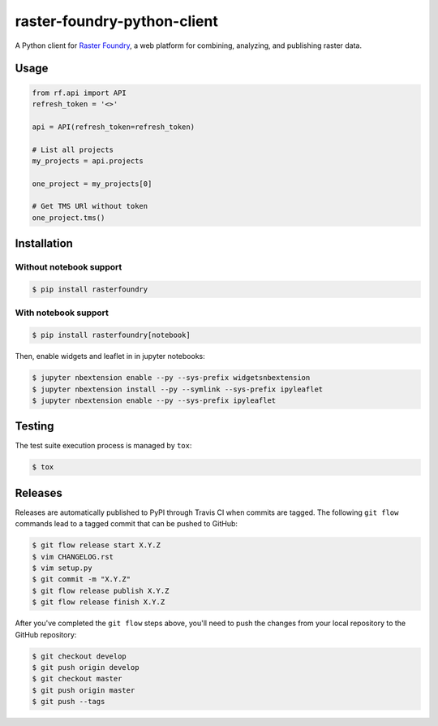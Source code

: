 raster-foundry-python-client
============================

A Python client for `Raster Foundry <https://www.rasterfoundry.com/>`_, a web platform for combining, analyzing, and publishing raster data.

Usage
-----

.. code-block:: python

   from rf.api import API
   refresh_token = '<>'

   api = API(refresh_token=refresh_token)

   # List all projects
   my_projects = api.projects

   one_project = my_projects[0]

   # Get TMS URl without token
   one_project.tms()


Installation
------------

Without notebook support
~~~~~~~~~~~~~~~~~~~~~~~~

.. code:: bash

   $ pip install rasterfoundry

With notebook support
~~~~~~~~~~~~~~~~~~~~~

.. code:: bash

   $ pip install rasterfoundry[notebook]

Then, enable widgets and leaflet in in jupyter notebooks:

.. code:: bash

   $ jupyter nbextension enable --py --sys-prefix widgetsnbextension 
   $ jupyter nbextension install --py --symlink --sys-prefix ipyleaflet
   $ jupyter nbextension enable --py --sys-prefix ipyleaflet


Testing
-------

The test suite execution process is managed by ``tox``:

.. code:: bash

   $ tox


Releases
--------

Releases are automatically published to PyPI through Travis CI when commits are tagged. The following ``git flow`` commands lead to a tagged commit that can be pushed to GitHub:


.. code:: bash

   $ git flow release start X.Y.Z
   $ vim CHANGELOG.rst
   $ vim setup.py
   $ git commit -m "X.Y.Z"
   $ git flow release publish X.Y.Z
   $ git flow release finish X.Y.Z


After you've completed the ``git flow`` steps above, you'll need to push the changes from your local repository to the GitHub repository:

.. code:: bash

   $ git checkout develop
   $ git push origin develop
   $ git checkout master
   $ git push origin master
   $ git push --tags
